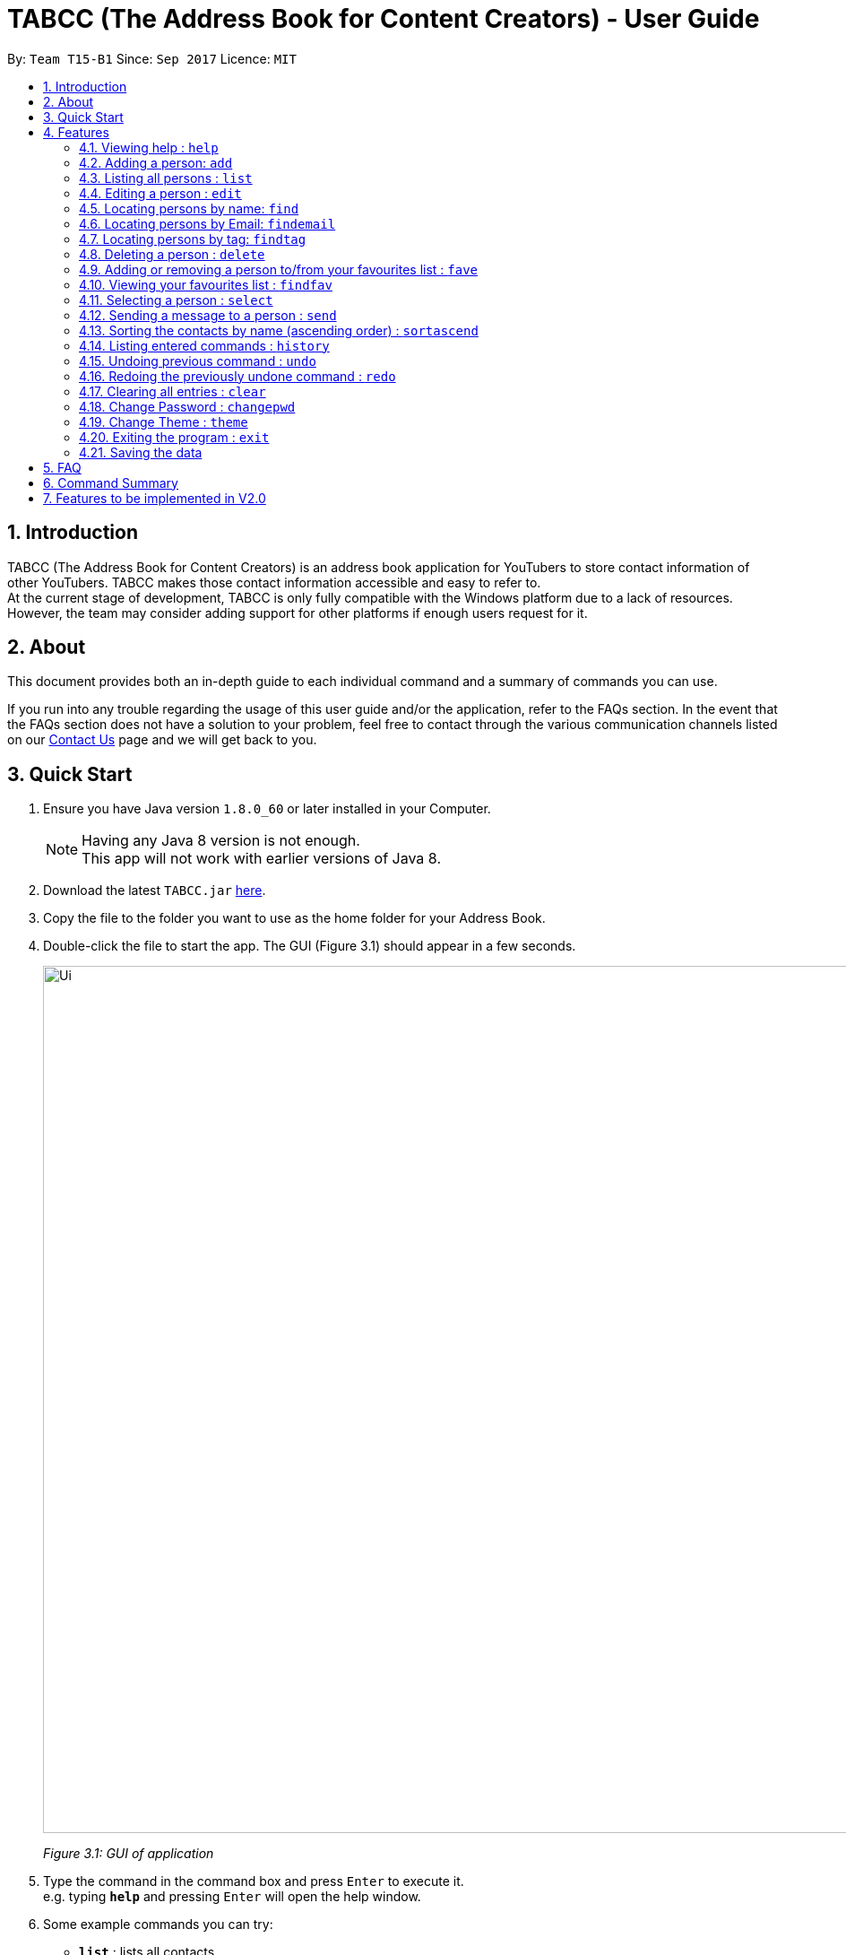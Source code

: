 ﻿= TABCC (The Address Book for Content Creators) - User Guide
:toc:
:toc-title:
:toc-placement: preamble
:sectnums:
:imagesDir: images
:stylesDir: stylesheets
:experimental:
ifdef::env-github[]
:tip-caption: :bulb:
:note-caption: :information_source:
endif::[]
:repoURL: https://github.com/CS2103AUG2017-T15-B1/main

By: `Team T15-B1`      Since: `Sep 2017`      Licence: `MIT`

== Introduction
TABCC (The Address Book for Content Creators) is an address book application for YouTubers to store contact information of other YouTubers. TABCC makes those contact information accessible and easy to refer to. +
At the current stage of development, TABCC is only fully compatible with the Windows platform due to a lack of resources. However, the team may consider adding support for other platforms if enough users request for it.

== About
This document provides both an in-depth guide to each individual command and a summary of commands you can use. +

If you run into any trouble regarding the usage of this user guide and/or the application, refer to the FAQs section. In the event that the FAQs section does not have a solution to your problem, feel free to contact through the various communication channels listed on our link:https://github.com/CS2103AUG2017-T15-B1/main/blob/master/docs/ContactUs.adoc[Contact Us] page and we will get back to you.

== Quick Start

.  Ensure you have Java version `1.8.0_60` or later installed in your Computer.
+
[NOTE]
Having any Java 8 version is not enough. +
This app will not work with earlier versions of Java 8.
+
.  Download the latest `TABCC.jar` link:{repoURL}/releases[here].
.  Copy the file to the folder you want to use as the home folder for your Address Book.
.  Double-click the file to start the app. The GUI (Figure 3.1) should appear in a few seconds.
+
image::Ui.png[width="967"]
_Figure 3.1: GUI of application_
+
.  Type the command in the command box and press kbd:[Enter] to execute it. +
e.g. typing *`help`* and pressing kbd:[Enter] will open the help window.
.  Some example commands you can try:

* *`list`* : lists all contacts
* **`add`**`n/John Doe p/98765432 e/johnd@example.com a/John street, block 123, #01-01 c/UC-lHJZR3Gqxm24_Vd_AJ5Yw` : adds a contact named `John Doe` to the Address Book.
* **`delete`**`3` : deletes the 3rd contact shown in the current list
* *`exit`* : exits the app

.  Refer to the link:#features[Features] section below for details of each command.

== Features

====
*Command Format*

* Words in `UPPER_CASE` are the parameters to be supplied by the user e.g. in `add n/NAME`, `NAME` is a parameter which can be used as `add n/John Doe`.
* Items in square brackets are optional e.g `n/NAME [t/TAG]` can be used as `n/John Doe t/friend` or as `n/John Doe`.
* Items with `…`​ after them can be used multiple times including zero times e.g. `[t/TAG]...` can be used as `{nbsp}` (i.e. 0 times), `t/friend`, `t/friend t/family` etc.
* Parameters can be in any order e.g. if the command specifies `n/NAME p/PHONE_NUMBER`, `p/PHONE_NUMBER n/NAME` is also acceptable.
====

// tag::liveHelp[]
=== Viewing help : `help`

Format: `help`

An integrated live help system has also been added. A list of possible commands matching the entered words will appear as you type into the command box.

image::livehelpSS.png[width = "800"]
_Figure 4.6.1: Live Help_

// end::liveHelp[]

=== Adding a person: `add`

Adds a person to the address book +
Format: `add n/NAME p/PHONE_NUMBER e/EMAIL a/ADDRESS c/CHANNEL_ID [t/TAG]...`

[TIP]
A person can have any number of tags (including 0) +
Check out the FAQs section on link:#get-channel-id[obtaining a YouTuber's Channel ID]

Examples:

* `add add n/Ryan Higa p/98765432 e/ryanhiga@example.com a/2009 Terrace Dr Sacramento, CA 95825 USA c/UCSAUGyc_xA8uYzaIVG6MESQ t/Comedy`
* `add n/Juan Mata p/87654128 e/juanmata@example.com a/30 Sandy Ln, Stretford, Manchester M32 9DA, UK c/UC_WoyWJ6cx9LEhGohfPi-3g t/Sports`

=== Listing all persons : `list`

Shows a list of all persons in the address book. +
Format: `list`

=== Editing a person : `edit`

Edits an existing person in the address book. +
Format: `edit INDEX [n/NAME] [p/PHONE] [e/EMAIL] [a/ADDRESS] [c/CHANNELID] [t/TAG]...`

****
* Edits the person at the specified `INDEX`. The index refers to the index number shown in the last person listing. The index *must be a positive integer* 1, 2, 3, ...
* At least one of the optional fields must be provided.
* Existing values will be updated to the input values.
* When editing tags, the existing tags of the person will be removed i.e adding of tags is not cumulative.
* You can remove all the person's tags by typing `t/` without specifying any tags after it.
****

Examples:

* `edit 1 p/91234567 e/johndoe@example.com` +
Edits the phone number and email address of the 1st person to be `91234567` and `johndoe@example.com` respectively.
* `edit 2 c/UC38IQsAvIsxxjztdMZQtwHA t/` +
Edits the channel ID of the second person and clears all existing tags.

=== Locating persons by name: `find`

Finds persons whose names contain any of the given keywords. +
Format: `find KEYWORD [MORE_KEYWORDS]`

****
* The search is case insensitive. e.g `hans` will match `Hans`
* The order of the keywords does not matter. e.g. `Hans Bo` will match `Bo Hans`
* Only the name is searched.
* Only full words will be matched e.g. `Han` will not match `Hans`
* Persons matching at least one keyword will be returned (i.e. `OR` search). e.g. `Hans Bo` will return `Hans Gruber`, `Bo Yang`
****

Examples:

* `find John` +
Returns `john` and `John Doe`
* `find Betsy Tim John` +
Returns any person having names `Betsy`, `Tim`, or `John`

// tag::findemail[]
=== Locating persons by Email: `findemail`

Finds persons whose email contain any of the given keywords. +
Format: `findemail KEYWORD@[domain].com`

****
* The search is case sensitive.
* Only the email is search.
* Only the full email will be matched.
****

Examples:

* `findemail` `bob@example.com` +
Returns contact with the email `bob@example.com` +

image::findemail.png[width = "800"]
_Figure 4.6.1: Find email_

// end::findemail[]

// tag::findtag[]
=== Locating persons by tag: `findtag`

Finds persons whose tag contain any of the given keywords. +
Format: `findtag KEYWORD`

****
* The search is case insensitive.
* Only the tag is search.
* Only full words will be matched.
* Contacts with similar tag will be shown on the list.
****

Examples:

* `findtag friends` +
Return contact(s) with the 'friends' tag. +

image::findtag.png[width = "800"]
_Figure 4.7.1 : Find tag_

// end::findtag[]

=== Deleting a person : `delete`

Deletes the specified person from the address book. +
Format: `delete INDEX`

****
* Deletes the person at the specified `INDEX`.
* The index refers to the index number shown in the most recent listing.
* The index *must be a positive integer* 1, 2, 3, ...
****

Examples:

* `list` +
`delete 2` +
Deletes the 2nd person in the address book.
* `find Betsy` +
`delete 1` +
Deletes the 1st person in the results of the `find` command.

// tag::favcommand[]
=== Adding or removing a person to/from your favourites list : `fave`

Adds or removes the specified person from the address book to the favourites list. +
Format: `fave INDEX BOOLEAN`

****
* Adds or removes the person at the specified `INDEX` to the favourites list.
* The index refers to the index number shown in the most recent listing.
* The index *must be a positive integer* 1, 2, 3, ...
* Adds to favourites if the boolean is `true`, removes if `false`.
****

Examples:

* `list` +
`fave 2 true` +
Adds the 2nd person in the address book to the favourites list.
* `find Betsy` +
`fave 1 false` +
Removes the 1st person in the results of the `find` command from the favourites list.
// end::favcommand[]

// tag::findfavcommand[]
=== Viewing your favourites list : `findfav`

Displays the favourites list. +
Format: `findfav` or `ffav`

Examples:

* `findfav` +
Lists all persons in the favourites list.
* `ffav` +
Lists all persons in the favourites list.
// end::findfavcommand[]

// tag::selectcommand[]
=== Selecting a person : `select`

Selects the person identified by the index number used in the last person listing and shows the YouTube profile of the person (Figure 4.11.1). +

Format: `select INDEX`

image::Ui.png[width=967]
_Figure 4.11.1 : Profile GUI shown on the right side_

****
* Selects the person and shows the profile of the person at the specified `INDEX`.
* The index refers to the index number shown in the most recent listing.
* Ensure that the index is a *positive integer*: 1, 2, 3, ...
****

Examples:

* `list` +
`select 2` +
Selects the 2nd person in the address book.
* `find Felix` +
`select 1` +
Selects the 1st person in the results of the `find` command. +
// end::selectcommand[]



// tag::sendcommand[]
=== Sending a message to a person : `send`

This command will redirect you to third-party communication applications like Windows Mail. This command will automatically fill up the information of your contact in the third party application for you. +

Format: `send INDEX`

===== Steps:

*Step 1.* Type `list` to display the list of contacts in TABCC. (Figure 4.12.1)

image::listCommand.png[width="400"]
_Figure 4.12.1 : List of contacts_

*Step 2.* Type `send 2` to send an email to the second contact in the list. If you have entered the command in the correct format, you should see the Windows Mail application open. (Figure 4.12.2)

image::windows-mail-welcome.png[width="400"]
_Figure 4.12.2 : List of contacts_

*Step 3.* If you have already signed in to your email account, skip this step.
If you have not signed in, click on the "Get Started" button (Figure 4.12.2) and add your email account. (Figure 4.12.3)

image::windows-mail-add.png[width="300"]
_Figure 4.12.3 : Add an account_

*Step 4.* If you have reached this step, congratulations! You should be able to see your inbox and an empty mail template with the email of your contact automatically filled out for you. (Figure 4.12.4)
Close or minimise the mail application when done to return to AddressBook.

image::windows-mail-send.png[width="800"]
_Figure 4.12.4 : New email_





[NOTE]
====

* This command sends a message to the person at the specified `INDEX`.
* The index refers to the index number shown in the most recent listing.
* The index *must be a positive integer* `1, 2, 3, ...`
====
// end::sendcommand[]

// tag::sortascend[]
=== Sorting the contacts by name (ascending order) : `sortascend`
This command allows the user to sort the contacts by name, lexicographically ascending. +
Format `sortascend` +
Examples: +

image::beforesort.png[width="800"]
_Figure 4.13.1 : Before sorting_


image::aftersort.png[width="800"]
_Figure 4.13.2 : After sorting_

// end::sortascend[]

=== Listing entered commands : `history`

Lists all the commands that you have entered in reverse chronological order. +
Format: `history`

[NOTE]
====
Pressing the kbd:[&uarr;] and kbd:[&darr;] arrows will display the previous and next input respectively in the command box.
====

// tag::undoredo[]
=== Undoing previous command : `undo`

Restores the address book to the state before the previous _undoable_ command was executed. +
Format: `undo`

[NOTE]
====
Undoable commands: those commands that modify the address book's content (`add`, `delete`, `edit` and `clear`).
====

Examples:

* `delete 1` +
`list` +
`undo` (reverses the `delete 1` command) +

* `select 1` +
`list` +
`undo` +
The `undo` command fails as there are no undoable commands executed previously.

* `delete 1` +
`clear` +
`undo` (reverses the `clear` command) +
`undo` (reverses the `delete 1` command) +

=== Redoing the previously undone command : `redo`

Reverses the most recent `undo` command. +
Format: `redo`

Examples:

* `delete 1` +
`undo` (reverses the `delete 1` command) +
`redo` (reapplies the `delete 1` command) +

* `delete 1` +
`redo` +
The `redo` command fails as there are no `undo` commands executed previously.

* `delete 1` +
`clear` +
`undo` (reverses the `clear` command) +
`undo` (reverses the `delete 1` command) +
`redo` (reapplies the `delete 1` command) +
`redo` (reapplies the `clear` command) +
// end::undoredo[]

=== Clearing all entries : `clear`

Clears all entries from the address book. +
Format: `clear`

// tag::lock[]
=== Change Password : `changepwd`

Changes the password required to access the address book. +
Format: `changepwd NEW_PASSWORD OLD_PASSWORD`
// end::lock[]

=== Change Theme : `theme`

Changes the theme. Currently you can choose between `light`, `dark` or `youtube` themes +
Format: `theme THEME_NAME`

=== Exiting the program : `exit`

Exits the program. +
Format: `exit`

=== Saving the data

Address book data are saved in the hard disk automatically after any command that changes the data. +
There is no need to save manually.

== FAQ

*Q*: How do I transfer my data to another Computer? +
*A*: Install the app in the other computer and overwrite the empty data file it creates with the file that contains the data of your previous Address Book folder.

// tag::channelidfaq[]
[[get-channel-id]]
*Q*: How do I find the Channel ID of a YouTube channel? +
*A*: YouTube allows a channel to have link:https://support.google.com/youtube/answer/6180214?hl=en[multiple URLs].
If the URL of the homepage of a YouTube channel you visit looks like "https://www.youtube.com/channel/UCLMtDePlMyiqv2XC_ByNEVQ", simply copy the characters after "channel/" and you'll get the Channel ID. Otherwise, if the URL of the homepage looks different, follow the steps below.

Step 1. Go to the page of any video of the target YouTube channel. +

Step 2. Click on the channel name below the video player as seen from Figure 3.1 and you should be redirected to the homepage of the YouTube channel. (You can also see the channel ID from the URL preview at the bottom of Figure 3.1.)

image::get-channel-id-video.png[width=600]
_Figure 5.1 : Random video page of the target channel_

Step 3. Copy the channel ID from the URL of the page.

image::get-channel-id-copy.png[width=600]
_Figure 5.1 : Random video page of the target channel_
// end::channelidfaq[]

== Command Summary

* *Add* `add n/NAME p/PHONE_NUMBER e/EMAIL a/ADDRESS [t/TAG]...` +
e.g. `add n/James Ho p/22224444 e/jamesho@example.com a/123, Clementi Rd, 1234665 c/UC-lHJZR3Gqxm24_Vd_AJ5Yw t/friend t/colleague`
* *Clear* : `clear`
* *Changepwd* : `changepwd NEW_PASSWORD OLD_PASSWORD`
* *Delete* : `delete INDEX` +
e.g. `delete 3`
* *Edit* : `edit INDEX [n/NAME] [p/PHONE_NUMBER] [e/EMAIL] [a/ADDRESS] [t/TAG]...` +
e.g. `edit 2 n/James Lee e/jameslee@example.com`
* *Find* : `find KEYWORD [MORE_KEYWORDS]` +
e.g. `find James Jake`
* *Help* : `help`
* *History* : `history`
* *List* : `list`
* *Redo* : `redo`
* *Select* : `select INDEX` +
e.g.`select 2`
* *Send* : `Send INDEX` +
e.g.`send 2`
* *Theme* : `theme THEME_NAME` +
e.g. `theme light`
* *Undo* : `undo`

== Features to be implemented in V2.0

. Integration with other content creation platforms like Twitch, Twitter, Instagram and Facebook.
. Integration with other messaging services like WhatsApp, Twitter direct message and Facebook direct message.
. Channel Model
. Ability to customise which data to grab and display from the YouTube Server
. Display stars next to the names of favourite contacts and optionally display them at the top of the persons list.
. Implement a Collab comand to allow user to instantly go to the email browswer with a pre-crafted email.
. Display latest uploads of the YouTuber you clicked.
